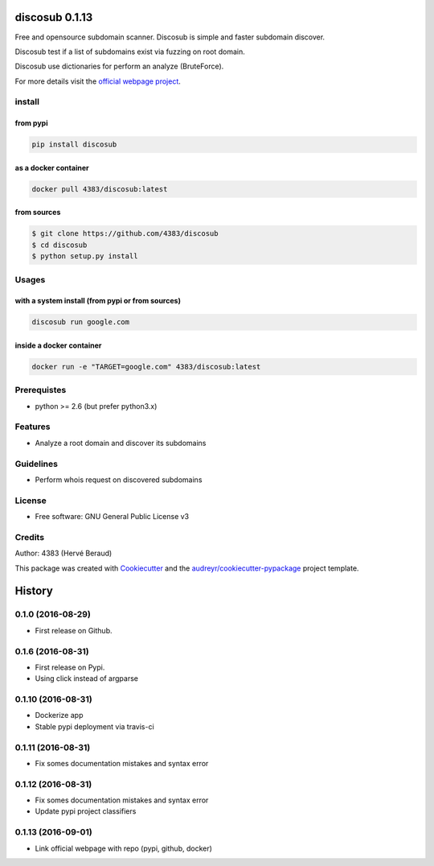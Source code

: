 ===============
discosub 0.1.13
===============

Free and opensource subdomain scanner. Discosub is simple and faster
subdomain discover.

Discosub test if a list of subdomains exist via fuzzing on root domain.

Discosub use dictionaries for perform an analyze (BruteForce).

For more details visit the `official webpage project`_.

install
-------
from pypi
~~~~~~~~~

.. code:: shell

    pip install discosub

as a docker container
~~~~~~~~~~~~~~~~~~~~~

.. code:: shell

    docker pull 4383/discosub:latest

from sources
~~~~~~~~~~~~

.. code:: shell

    $ git clone https://github.com/4383/discosub
    $ cd discosub
    $ python setup.py install

Usages
------
with a system install (from pypi or from sources)
~~~~~~~~~~~~~~~~~~~~~~~~~~~~~~~~~~~~~~~~~~~~~~~~~

.. code:: shell

    discosub run google.com

inside a docker container
~~~~~~~~~~~~~~~~~~~~~~~~~

.. code:: shell

    docker run -e "TARGET=google.com" 4383/discosub:latest

Prerequistes
------------

-  python >= 2.6 (but prefer python3.x)

Features
--------

-  Analyze a root domain and discover its subdomains

Guidelines
----------

-  Perform whois request on discovered subdomains

License
-------

-  Free software: GNU General Public License v3

Credits
-------

Author: 4383 (Hervé Beraud)

This package was created with `Cookiecutter`_ and the
`audreyr/cookiecutter-pypackage`_ project template.

.. _official webpage project: https://4383.github.io/discosub/
.. _Cookiecutter: https://github.com/audreyr/cookiecutter
.. _audreyr/cookiecutter-pypackage: https://github.com/audreyr/cookiecutter-pypackage


=======
History
=======

0.1.0 (2016-08-29)
------------------

* First release on Github.

0.1.6 (2016-08-31)
------------------

* First release on Pypi.
* Using click instead of argparse

0.1.10 (2016-08-31)
-------------------

* Dockerize app
* Stable pypi deployment via travis-ci

0.1.11 (2016-08-31)
-------------------

* Fix somes documentation mistakes and syntax error

0.1.12 (2016-08-31)
-------------------

* Fix somes documentation mistakes and syntax error
* Update pypi project classifiers

0.1.13 (2016-09-01)
-------------------

* Link official webpage with repo (pypi, github, docker)


